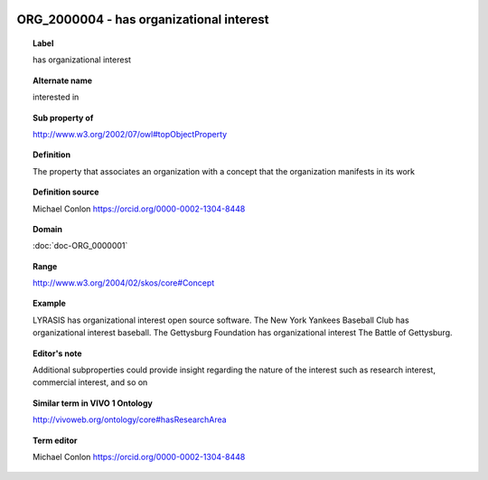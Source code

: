 
  .. index:: 
     single: ORG_2000004; has organizational interest
     single: has organizational interest; ORG_2000004

ORG_2000004 - has organizational interest
====================================================================================

.. topic:: Label

    has organizational interest

.. topic:: Alternate name

    interested in

.. topic:: Sub property of

    http://www.w3.org/2002/07/owl#topObjectProperty

.. topic:: Definition

    The property that associates an organization with a concept that the organization manifests in its work

.. topic:: Definition source

    Michael Conlon https://orcid.org/0000-0002-1304-8448

.. topic:: Domain

    :doc:`doc-ORG_0000001`

.. topic:: Range

    http://www.w3.org/2004/02/skos/core#Concept

.. topic:: Example

    LYRASIS has organizational interest open source software.  The New York Yankees Baseball Club has organizational interest baseball.  The Gettysburg Foundation has organizational interest The Battle of Gettysburg.

.. topic:: Editor's note

    Additional subproperties could provide insight regarding the nature of the interest such as research interest, commercial interest, and so on

.. topic:: Similar term in VIVO 1 Ontology

    http://vivoweb.org/ontology/core#hasResearchArea

.. topic:: Term editor

    Michael Conlon https://orcid.org/0000-0002-1304-8448

